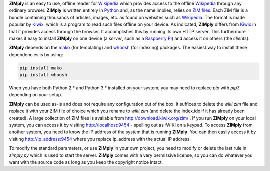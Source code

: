 **ZIMply** is an easy to use, offline reader for `Wikipedia <https://www.wikipedia.org>`__ which provides access to the offline `Wikipedia <https://www.wikipedia.org>`__ through any ordinary browser. **ZIMply** is written entirely in `Python <https://www.python.org>`__ and, as the name implies, relies on `ZIM files <http://www.openzim.org/wiki/OpenZIM>`__. Each ZIM file is a bundle containing thousands of articles, images, etc. as found on websites such as `Wikipedia <https://www.wikipedia.org>`__. The format is made popular by `Kiwix <http://www.kiwix.org>`__, which is a program to read such files offline on your device. As indicated, **ZIMply** differs from `Kiwix <http://www.kiwix.org>`__ in that it provides access through the browser. It accomplishes this by running its own HTTP server. This furthermore makes it easy to install **ZIMply** on one device (a *server*, such as a `Raspberry Pi <https://www.raspberrypi.org/products/>`__) and access it on others (the *clients*).

**ZIMply** depends on the `mako <http://www.makotemplates.org>`__ (for templating) and `whoosh <https://pypi.python.org/pypi/Whoosh/>`__ (for indexing) packages. The easiest way to install these dependencies is by using:

.. code:: bash

    pip install mako
    pip install whoosh

When you have both Python 2.* and Python 3.* installed on your system, you may need to replace `pip` with `pip3` depending on your setup.

**ZIMply** can be used as-is and does not require any configuration out of the box. It suffices to delete the `wiki.zim` file and replace it with your ZIM file of choice which you rename to `wiki.zim` (and delete the index.idx if it has already been created). A large collection of ZIM files is available from http://download.kiwix.org/zim/ . If you run **ZIMply** on your local system, you can access it by visiting http://localhost:9454 - spelling out as :WIKI on a keypad. To access **ZIMply** from another system, you need to know the IP address of the system that is running **ZIMply**. You can then easily access it by visiting http://ip_address:9454 where you replace ip_address with the actual IP address.

To modify the standard parameters, or use **ZIMply** in your own project, you need to modify or delete the last rule in `zimply.py` which is used to start the server. **ZIMply** comes with a very permissive license, so you can do whatever you want with the source code as long as you keep the copyright notice intact.